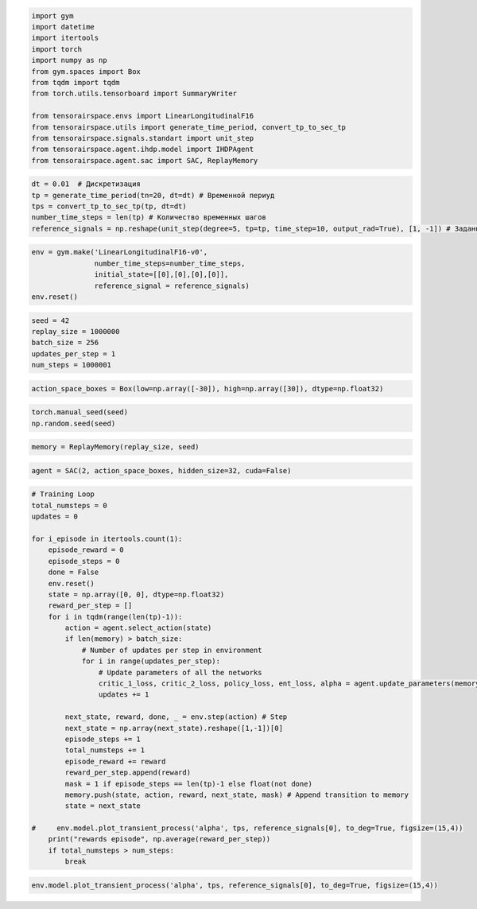 .. code:: python

    import gym 
    import datetime
    import itertools
    import torch
    import numpy as np
    from gym.spaces import Box
    from tqdm import tqdm
    from torch.utils.tensorboard import SummaryWriter
    
    from tensorairspace.envs import LinearLongitudinalF16
    from tensorairspace.utils import generate_time_period, convert_tp_to_sec_tp
    from tensorairspace.signals.standart import unit_step
    from tensorairspace.agent.ihdp.model import IHDPAgent
    from tensorairspace.agent.sac import SAC, ReplayMemory


.. code:: python

    dt = 0.01  # Дискретизация
    tp = generate_time_period(tn=20, dt=dt) # Временной периуд
    tps = convert_tp_to_sec_tp(tp, dt=dt)
    number_time_steps = len(tp) # Количество временных шагов
    reference_signals = np.reshape(unit_step(degree=5, tp=tp, time_step=10, output_rad=True), [1, -1]) # Заданный сигнал

.. code:: python

    env = gym.make('LinearLongitudinalF16-v0',
                   number_time_steps=number_time_steps, 
                   initial_state=[[0],[0],[0],[0]],
                   reference_signal = reference_signals)
    env.reset()

.. code:: python

    seed = 42
    replay_size = 1000000
    batch_size = 256
    updates_per_step = 1
    num_steps = 1000001

.. code:: python

    action_space_boxes = Box(low=np.array([-30]), high=np.array([30]), dtype=np.float32)

.. code:: python

    torch.manual_seed(seed)
    np.random.seed(seed)

.. code:: python

    memory = ReplayMemory(replay_size, seed)

.. code:: python

    agent = SAC(2, action_space_boxes, hidden_size=32, cuda=False)

.. code:: python

    # Training Loop
    total_numsteps = 0
    updates = 0
    
    for i_episode in itertools.count(1):
        episode_reward = 0
        episode_steps = 0
        done = False
        env.reset()
        state = np.array([0, 0], dtype=np.float32)
        reward_per_step = []
        for i in tqdm(range(len(tp)-1)):
            action = agent.select_action(state)
            if len(memory) > batch_size:
                # Number of updates per step in environment
                for i in range(updates_per_step):
                    # Update parameters of all the networks
                    critic_1_loss, critic_2_loss, policy_loss, ent_loss, alpha = agent.update_parameters(memory, batch_size, updates)
                    updates += 1
            
            next_state, reward, done, _ = env.step(action) # Step
            next_state = np.array(next_state).reshape([1,-1])[0]
            episode_steps += 1
            total_numsteps += 1
            episode_reward += reward
            reward_per_step.append(reward)
            mask = 1 if episode_steps == len(tp)-1 else float(not done)
            memory.push(state, action, reward, next_state, mask) # Append transition to memory
            state = next_state
        
    #     env.model.plot_transient_process('alpha', tps, reference_signals[0], to_deg=True, figsize=(15,4))
        print("rewards episode", np.average(reward_per_step))
        if total_numsteps > num_steps:
            break


.. code:: python

    env.model.plot_transient_process('alpha', tps, reference_signals[0], to_deg=True, figsize=(15,4))




.. image:: output_10_0.png



